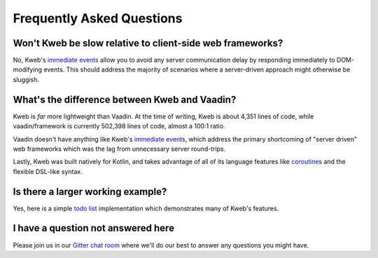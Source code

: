 ==========================
Frequently Asked Questions
==========================

Won't Kweb be slow relative to client-side web frameworks?
----------------------------------------------------------

No, Kweb's `immediate events <https://docs.kweb.io/en/latest/dom.html#immediate-events>`_ allow you to avoid
any server communication delay by responding immediately to DOM-modifying events.  This should address the majority
of scenarios where a server-driven approach might otherwise be sluggish.

What's the difference between Kweb and Vaadin?
----------------------------------------------

Kweb is *far* more lightweight than Vaadin.  At the time of writing, Kweb is about 4,351 lines of code, while
vaadin/framework is currently 502,398 lines of code, almost a 100:1 ratio.

Vaadin doesn't have anything like Kweb's `immediate events <https://docs.kweb.io/en/latest/dom.html#immediate-events>`_,
which address the primary shortcoming of "server driven" web frameworks which was the lag from unnecessary server
round-trips.

Lastly, Kweb was built natively for Kotlin, and takes advantage of all of its language features like `coroutines <https://kotlinlang.org/docs/reference/coroutines-overview.html>`_ and
the flexible DSL-like syntax.

Is there a larger working example?
----------------------------------

Yes, here is a simple `todo list <https://github.com/kwebio/core/tree/master/src/main/kotlin/io/kweb/demos/todo>`_
implementation which demonstrates many of Kweb's features.

I have a question not answered here
-----------------------------------

Please join us in our `Gitter chat room <https://gitter.im/kwebio/Lobby>`_ where we'll do our best to answer
any questions you might have.